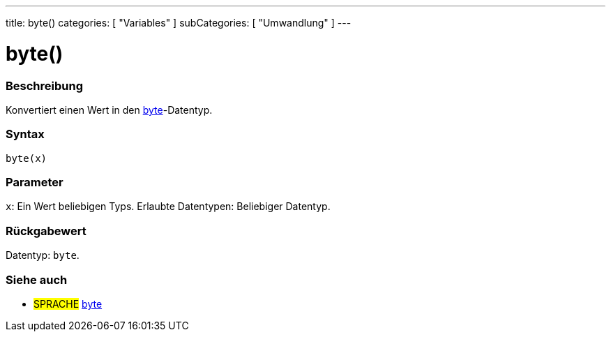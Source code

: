 ---
title: byte()
categories: [ "Variables" ]
subCategories: [ "Umwandlung" ]
---





= byte()


// OVERVIEW SECTION STARTS
[#overview]
--

[float]
=== Beschreibung
Konvertiert einen Wert in den link:../../data-types/byte[byte]-Datentyp.
[%hardbreaks]


[float]
=== Syntax
`byte(x)`


[float]
=== Parameter
`x`: Ein Wert beliebigen Typs. Erlaubte Datentypen: Beliebiger Datentyp.


[float]
=== Rückgabewert
Datentyp: `byte`.


--
// OVERVIEW SECTION ENDS



// SEE ALSO SECTION BEGINS
[#see_also]
--

[float]
=== Siehe auch

[role="language"]
* #SPRACHE# link:../../data-types/byte[byte]

--
// SEE ALSO SECTION ENDS
